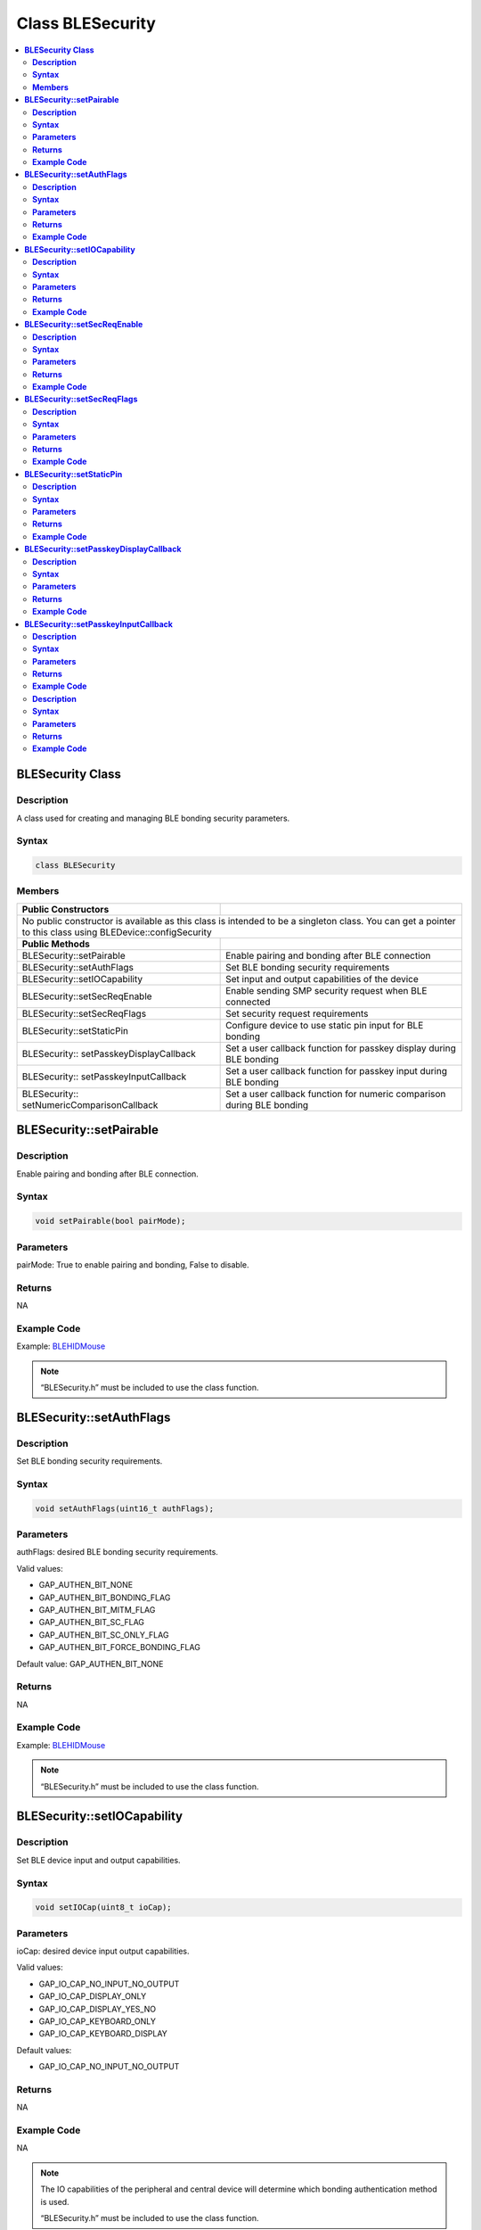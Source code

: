 Class BLESecurity
=================

.. contents::
  :local:
  :depth: 2

**BLESecurity Class**
---------------------

**Description**
~~~~~~~~~~~~~~~

A class used for creating and managing BLE bonding security parameters.

**Syntax**
~~~~~~~~~~

.. code-block:: c++

    class BLESecurity

**Members**
~~~~~~~~~~~

+------------------------------------+---------------------------------+
| **Public Constructors**            |                                 |
+====================================+=================================+
| No public constructor is available as this class is intended to be a |
| singleton class. You can get a pointer to this class using           |
| BLEDevice::configSecurity                                            |
+------------------------------------+---------------------------------+
| **Public Methods**                 |                                 |
+------------------------------------+---------------------------------+
| BLESecurity::setPairable           | Enable pairing and bonding after|
|                                    | BLE connection                  |
+------------------------------------+---------------------------------+
| BLESecurity::setAuthFlags          | Set BLE bonding security        |
|                                    | requirements                    |
+------------------------------------+---------------------------------+
| BLESecurity::setIOCapability       | Set input and output            |
|                                    | capabilities of the device      |
+------------------------------------+---------------------------------+
| BLESecurity::setSecReqEnable       | Enable sending SMP security     |
|                                    | request when BLE connected      |
+------------------------------------+---------------------------------+
| BLESecurity::setSecReqFlags        | Set security request            |
|                                    | requirements                    |
+------------------------------------+---------------------------------+
| BLESecurity::setStaticPin          | Configure device to use static  |
|                                    | pin input for BLE bonding       |
+------------------------------------+---------------------------------+
| BLESecurity::                      | Set a user callback function for|
| setPasskeyDisplayCallback          | passkey display during BLE      |
|                                    | bonding                         |
+------------------------------------+---------------------------------+
| BLESecurity::                      | Set a user callback function for|
| setPasskeyInputCallback            | passkey input during BLE bonding|
+------------------------------------+---------------------------------+
| BLESecurity::                      | Set a user callback function for|
| setNumericComparisonCallback       | numeric comparison during BLE   |
|                                    | bonding                         |
+------------------------------------+---------------------------------+

**BLESecurity::setPairable**
----------------------------

**Description**
~~~~~~~~~~~~~~~

Enable pairing and bonding after BLE connection.

**Syntax**
~~~~~~~~~~

.. code-block:: c++

    void setPairable(bool pairMode);

**Parameters**
~~~~~~~~~~~~~~

pairMode: True to enable pairing and bonding, False to disable.

**Returns**
~~~~~~~~~~~

NA

**Example Code**
~~~~~~~~~~~~~~~~

Example: `BLEHIDMouse <https://github.com/ambiot/ambd_arduino/blob/dev/Arduino_package/hardware/libraries/BLE/examples/BLEHIDMouse/BLEHIDMouse.ino>`_ 

.. note :: “BLESecurity.h” must be included to use the class function.

**BLESecurity::setAuthFlags**
-----------------------------

**Description**
~~~~~~~~~~~~~~~

Set BLE bonding security requirements.

**Syntax**
~~~~~~~~~~

.. code-block:: c++

    void setAuthFlags(uint16_t authFlags);

**Parameters**
~~~~~~~~~~~~~~

authFlags: desired BLE bonding security requirements.

Valid values:

-  GAP_AUTHEN_BIT_NONE

-  GAP_AUTHEN_BIT_BONDING_FLAG

-  GAP_AUTHEN_BIT_MITM_FLAG

-  GAP_AUTHEN_BIT_SC_FLAG

-  GAP_AUTHEN_BIT_SC_ONLY_FLAG

-  GAP_AUTHEN_BIT_FORCE_BONDING_FLAG

Default value: GAP_AUTHEN_BIT_NONE

**Returns**
~~~~~~~~~~~

NA

**Example Code**
~~~~~~~~~~~~~~~~

Example: `BLEHIDMouse <https://github.com/ambiot/ambd_arduino/blob/dev/Arduino_package/hardware/libraries/BLE/examples/BLEHIDMouse/BLEHIDMouse.ino>`_ 

.. note :: “BLESecurity.h” must be included to use the class function.

**BLESecurity::setIOCapability**
--------------------------------

**Description**
~~~~~~~~~~~~~~~

Set BLE device input and output capabilities.

**Syntax**
~~~~~~~~~~

.. code-block:: c++

    void setIOCap(uint8_t ioCap);

**Parameters**
~~~~~~~~~~~~~~

ioCap: desired device input output capabilities.

Valid values:

-  GAP_IO_CAP_NO_INPUT_NO_OUTPUT

-  GAP_IO_CAP_DISPLAY_ONLY

-  GAP_IO_CAP_DISPLAY_YES_NO

-  GAP_IO_CAP_KEYBOARD_ONLY

-  GAP_IO_CAP_KEYBOARD_DISPLAY

Default values:

-  GAP_IO_CAP_NO_INPUT_NO_OUTPUT

**Returns**
~~~~~~~~~~~

NA

**Example Code**
~~~~~~~~~~~~~~~~

NA

.. note :: The IO capabilities of the peripheral and central device will determine
    which bonding authentication method is used.

    “BLESecurity.h” must be included to use the class function.

**BLESecurity::setSecReqEnable**
--------------------------------

**Description**
~~~~~~~~~~~~~~~

Enable sending SMP security request when BLE connected.

**Syntax**
~~~~~~~~~~

.. code-block:: c++

    void setSecReqEnable(bool secReq);

**Parameters**
~~~~~~~~~~~~~~

secReq: TRUE to enable, FALSE to disable.

Default value: FALSE

**Returns**
~~~~~~~~~~~

NA

**Example Code**
~~~~~~~~~~~~~~~~

NA

.. note :: “BLESecurity.h” must be included to use the class function.

**BLESecurity::setSecReqFlags**
-------------------------------

**Description**
~~~~~~~~~~~~~~~

Set security request requirements.

**Syntax**
~~~~~~~~~~

.. code-block:: c++

    void setSecReqFlags(uint16_t secReqFlags);

**Parameters**
~~~~~~~~~~~~~~

secReqFlags: desired security requirements.

Valid values:

-  GAP_AUTHEN_BIT_NONE

-  GAP_AUTHEN_BIT_BONDING_FLAG

-  GAP_AUTHEN_BIT_MITM_FLAG

-  GAP_AUTHEN_BIT_SC_FLAG

-  GAP_AUTHEN_BIT_SC_ONLY_FLAG

-  GAP_AUTHEN_BIT_FORCE_BONDING_FLAG

Default value:

-  GAP_AUTHEN_BIT_NONE

**Returns**
~~~~~~~~~~~

NA

**Example Code**
~~~~~~~~~~~~~~~~

NA

.. note :: “BLESecurity.h” must be included to use the class function.

**BLESecurity::setStaticPin**
-----------------------------

**Description**
~~~~~~~~~~~~~~~

Configure device to use static pin input for BLE bonding.

**Syntax**
~~~~~~~~~~

.. code-block:: c++

    void setStaticPin(uint32_t pin);

**Parameters**
~~~~~~~~~~~~~~

pin: BLE bonding static pin. Valid values are 6-digit integers ranging from 000000 to 999999.

**Returns**
~~~~~~~~~~~

NA

**Example Code**
~~~~~~~~~~~~~~~~

NA

.. note :: Using a static pin will enable BLE bonding and pairing, set the IO
    capability to GAP_IO_CAP_DISPLAY_ONLY and set the bonding security
    requirements flags to (GAP_AUTHEN_BIT_BONDING_FLAG \|
    GAP_AUTHEN_BIT_MITM_FLAG \| GAP_AUTHEN_BIT_SC_FLAG). 
    
    “BLESecurity.h” must be included to use the class function.

**BLESecurity::setPasskeyDisplayCallback**
------------------------------------------

**Description**
~~~~~~~~~~~~~~~

Set a user callback function for passkey display during BLE bonding.

**Syntax**
~~~~~~~~~~

.. code-block:: c++

    void setPasskeyDisplayCallback(void (*fCallback) (uint8_t conn_id, uint32_t passkey));

**Parameters**
~~~~~~~~~~~~~~

fCallback: A user callback function that returns void and takes two arguments

conn_id: connection ID of connecting device

passkey: bonding passkey to display to user to confirm connection

**Returns**
~~~~~~~~~~~

NA

**Example Code**
~~~~~~~~~~~~~~~~

NA

.. note :: “BLESecurity.h” must be included to use the class function.

**BLESecurity::setPasskeyInputCallback**
----------------------------------------

**Description**
~~~~~~~~~~~~~~~

Set a user callback function for passkey input during BLE bonding.

**Syntax**
~~~~~~~~~~

.. code-block:: c++

    void setPasskeyInputCallback(uint32_t (*fCallback) (uint8_t conn_id));

**Parameters**
~~~~~~~~~~~~~~

fCallback: A user callback function that takes no arguments and returns
the bonding passkey entered by the user

conn_id: connection ID of connecting device

**Returns**
~~~~~~~~~~~

NA

**Example Code**
~~~~~~~~~~~~~~~~

NA

.. note :: “BLESecurity.h” must be included to use the class function.

**BLESecurity::setNumericComparisonCallback**

**Description**
~~~~~~~~~~~~~~~

Set a user callback function for numeric comparison during BLE bonding.

**Syntax**
~~~~~~~~~~

.. code-block:: c++

    void setNumericComparisonCallback(bool (*fCallback) (uint8_t conn_id, uint32_t passkey));

**Parameters**
~~~~~~~~~~~~~~

fCallback: A user callback function that takes two arguments and returns
a Boolean to indicate user approval for the numeric comparison

conn_id: connection ID of connecting device

passkey: bonding passkey to display to user to confirm connection

**Returns**
~~~~~~~~~~~

NA

**Example Code**
~~~~~~~~~~~~~~~~

NA

.. note :: “BLESecurity.h” must be included to use the class function.